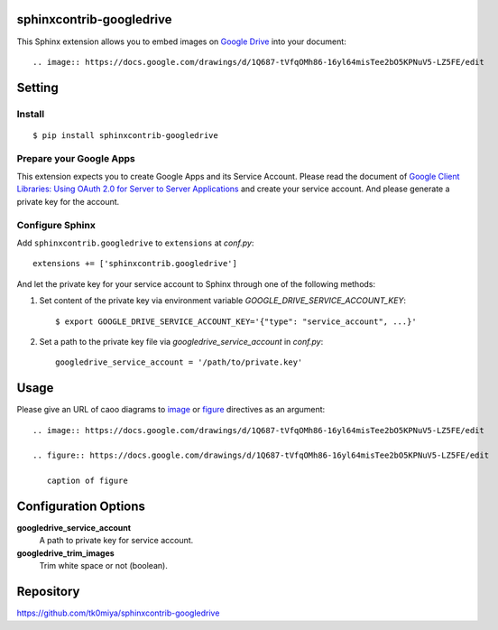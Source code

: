 sphinxcontrib-googledrive
=========================

This Sphinx extension allows you to embed images on `Google Drive`_ into your document::

  .. image:: https://docs.google.com/drawings/d/1Q687-tVfqOMh86-16yl64misTee2bO5KPNuV5-LZ5FE/edit

.. _Google Drive: https://www.google.com/drive/


Setting
=======

Install
-------

::

   $ pip install sphinxcontrib-googledrive


Prepare your Google Apps
------------------------

This extension expects you to create Google Apps and its Service Account.
Please read the document of `Google Client Libraries: Using OAuth 2.0 for
Server to Server Applications`_ and create your service account.  And
please generate a private key for the account.

.. _Google Client Libraries\: Using OAuth 2.0 for Server to Server Applications: https://developers.google.com/api-client-library/python/auth/service-accounts

Configure Sphinx
----------------

Add ``sphinxcontrib.googledrive`` to ``extensions`` at `conf.py`::

   extensions += ['sphinxcontrib.googledrive']

And let the private key for your service account to Sphinx through one of
the following methods:

1. Set content of the private key via environment variable
   `GOOGLE_DRIVE_SERVICE_ACCOUNT_KEY`::

     $ export GOOGLE_DRIVE_SERVICE_ACCOUNT_KEY='{"type": "service_account", ...}'

2. Set a path to the private key file via `googledrive_service_account`
   in `conf.py`::

     googledrive_service_account = '/path/to/private.key'


Usage
=====

Please give an URL of caoo diagrams to image_ or figure_ directives
as an argument::

  .. image:: https://docs.google.com/drawings/d/1Q687-tVfqOMh86-16yl64misTee2bO5KPNuV5-LZ5FE/edit

  .. figure:: https://docs.google.com/drawings/d/1Q687-tVfqOMh86-16yl64misTee2bO5KPNuV5-LZ5FE/edit

     caption of figure

.. _image: http://docutils.sourceforge.net/docs/ref/rst/directives.html#image
.. _figure: http://docutils.sourceforge.net/docs/ref/rst/directives.html#figure



Configuration Options
======================

**googledrive_service_account**
  A path to private key for service account.

**googledrive_trim_images**
  Trim white space or not (boolean).


Repository
==========

https://github.com/tk0miya/sphinxcontrib-googledrive
